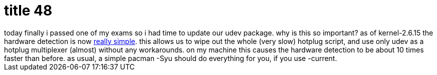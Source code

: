 = title 48

:slug: title-48
:category: hacking
:tags: en
:date: 2006-01-05T16:37:46Z
++++
today finally i passed one of my exams so i had time to update our udev package. why is this so important? as of kernel-2.6.15 the hardware detection is now <a href="http://www.kernel.org/git/?p=linux/kernel/git/torvalds/linux-2.6.git;a=commit;h=a7fd67062efc5b0fc9a61368c607fa92d1d57f9e">really simple</a>. this allows us to wipe out the whole (very slow) hotplug script, and use only udev as a hotplug multiplexer (almost) without any workarounds. on my machine this  causes the hardware detection to be about 10 times faster than before. as usual, a simple pacman -Syu should do everything for you, if you use -current.
++++
